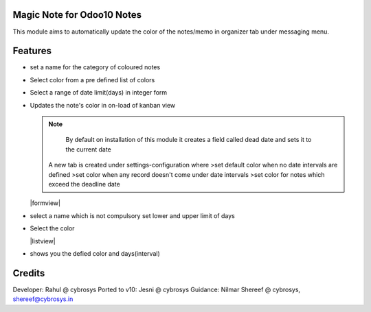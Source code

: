 Magic Note for Odoo10 Notes
==========================

This module aims to automatically update the color of the notes/memo
in organizer tab under messaging menu.

Features
========

* set a name for the category of coloured notes
* Select color from a pre defined list of colors
* Select a range of date limit(days) in integer form
* Updates the note's color in on-load of kanban view


  .. note::

      By default on installation of this module it creates
      a field called dead date and sets it to the current date

    A new tab is created under settings-configuration where
    >set default color when no date intervals are defined
    >set color when any record doesn't come under date intervals
    >set color for notes which exceed the deadline date

  |formview|

* select a name which is not compulsory set lower and upper limit of days
* Select the color

  |listview|
* shows you the defied color and days(interval)

Credits
=======

Developer: Rahul @ cybrosys
Ported to v10: Jesni @ cybrosys
Guidance: Nilmar Shereef @ cybrosys, shereef@cybrosys.in
